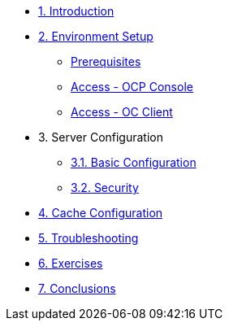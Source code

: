 * xref:10-introduction.adoc[1. Introduction]

* xref:20-setup.adoc[2. Environment Setup]
** xref:20-setup.adoc#prerequisite[Prerequisites]
** xref:20-setup.adoc#access-console[Access - OCP Console]
** xref:20-setup.adoc#access-cli[Access - OC Client]

* 3. Server Configuration
** xref:31-server-configuration-basic.adoc[3.1. Basic Configuration]
** xref:32-server-configuration-security.adoc[3.2. Security]

* xref:40-cache-configuration.adoc[4. Cache Configuration]

* xref:50-troubleshooting.adoc[5. Troubleshooting]

* xref:60-exercises.adoc[6. Exercises]

* xref:70-conclusions.adoc[7. Conclusions]
